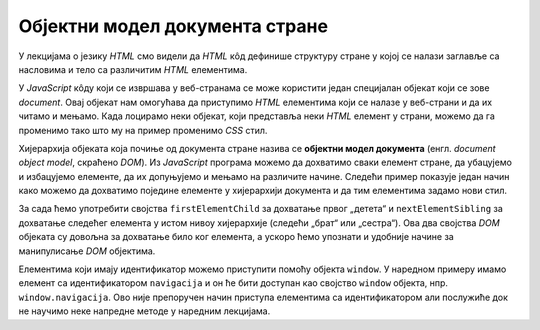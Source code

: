 Објектни модел документа стране
===============================

У лекцијама о језику *HTML* смо видели да *HTML* кôд дефинише структуру стране у којој се налази заглавље са насловима и тело са различитим *HTML* елементима. 

.. image:: ../../_images/js/DOM.png
    :width: 600px
    :align: center

У *JavaScript* кôду који се извршава у веб-странама се може користити један специјалан објекат који се зове *document*. Овај објекат нам омогућава да приступимо *HTML* елементима који се налазе у веб-страни и да их читамо и мењамо. Када лоцирамо неки објекат, који представља неки *HTML* елемент у страни, можемо да га променимо тако што му на пример променимо *CSS* стил.

.. petlja-editor:: boja_teksta_html_js

    main.js
    document.title = 'Ово је наслов стране';
    let body = document.body;
    // CSS својство background-color (боја позадине)
    body.style.backgroundColor = 'black';
    // CSS својство color (боја текста)
    body.style.color = 'lightgreen';

    let boja = document.body.style.color;
    alert(`Bоја текста у страни је "${boja}".`);
    ~~~
    index.html
    <!DOCTYPE html>
    <html>
      <head>
      </head>
      <body>
        <p>Боја слова и позадине овог текста је постављена JavaScript наредбом.</p>
        <script src="main.js"></script>
      </body>
    </html>

Хијерархија објеката која почиње од документа стране назива се **објектни модел документа** (енгл. *document object model*, скраћено *DOM*). Из *JavaScript* програма можемо да дохватимо сваки елемент стране, да убацујемо и избацујемо елементе, да их допуњујемо и мењамо на различите начине. Следећи пример показује један начин како можемо да дохватимо поједине елементе у хијерархији документа и да тим елементима задамо нови стил.

За сада ћемо употребити својства ``firstElementChild`` за дохватање првог „детета“ и ``nextElementSibling`` за дохватање следећег елемента у истом нивоу хијерархије (следећи „брат“ или „сестра“). Ова два својства *DOM* објеката су довољна за дохватање било ког елемента, а ускоро ћемо упознати и удобније начине за манипулисање *DOM* објектима.

Елементима који имају идентификатор можемо приступити помоћу објекта ``window``. У наредном примеру имамо елемент са идентификатором ``navigacija`` и он ће бити доступан као својство ``window`` објекта, нпр. ``window.navigacija``. Ово није препоручен начин приступа елементима са идентификатором али послужиће док не научимо неке напредне методе у наредним лекцијама.

.. petlja-editor:: DOM_hijerarhija_html_js_1

    main.js
    // елемент div са идентификатором navigacija
    let navigacija = window.navigacija;

    // први линк: firstElementChild селектује први елемент у навигацији
    let prviLink = navigacija.firstElementChild;
    prviLink.style.backgroundColor = 'red';
    prviLink.style.color = 'white';

    // други линк: nextElementSibling селектује следећи елемент
    // у истом нивоу хијерархије
    let drugiLink = prviLink.nextElementSibling;
    drugiLink.style.backgroundColor = 'lime';

    // трећи линк: nextElementSibling селектује следећи елемент
    // у истом нивоу хијерархије
    let treciLink = drugiLink.nextElementSibling;
    treciLink.style.backgroundColor = 'skyblue';
    ~~~
    index.html
    <!DOCTYPE html>
    <html>
    <head>
        <meta charset="utf-8"/>
    </head>
    <body>
        <div id="navigacija">
            <a href="https://google.com">Први линк</a>
            <a href="https://google.com">Други линк</a>
            <a href="https://google.com">Трећи линк</a>
        <div>
        <script src="main.js"></script>
    </body>
    </html>

